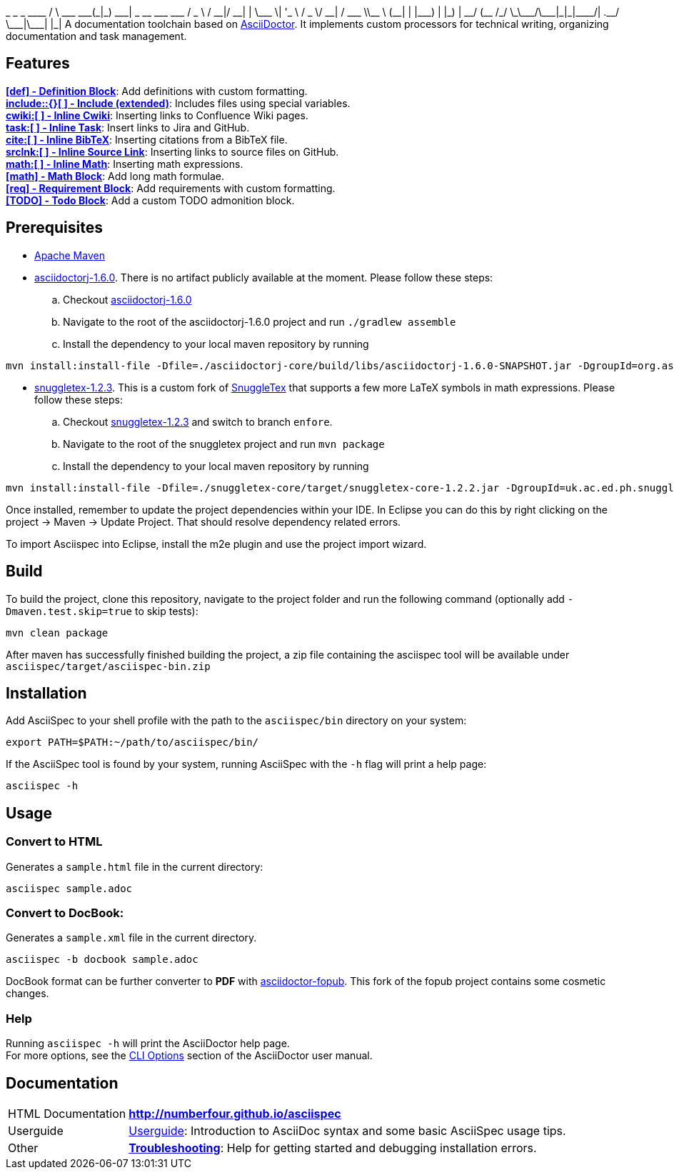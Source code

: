 ifdef::env-github,env-browser[:outfilesuffix: .adoc]
+++
       _             _ _ ____
      / \   ___  ___(_|_) ___| _ __   ___  ___
     / _ \ / __|/ __| | \___ \| '_ \ / _ \/ __|
    / ___ \\__ \ (__| | |___) | |_) |  __/ (__
   /_/   \_\___/\___|_|_|____/| .__/ \___|\___|
                              |_|
+++
A documentation toolchain based on http://asciidoctor.org/[AsciiDoctor]. It implements custom processors for technical writing, organizing documentation and task management.

== Features
*<<docs/custom-processors/definition-block#,[def] - Definition Block>>*: Add definitions with custom formatting. +
*<<docs/custom-processors/extended-include-macro#,include::{}[ ] - Include (extended)>>*: Includes files using special variables. +
*<<docs/custom-processors/inline-cwiki-macro#,cwiki:[ ] - Inline Cwiki>>*: Inserting links to Confluence Wiki pages. +
*<<docs/custom-processors/inline-task-macro#,task:[ ] - Inline Task>>*: Insert links to Jira and GitHub. +
*<<docs/custom-processors/inline-bibtex-macro#,cite:[ ] - Inline BibTeX>>*: Inserting citations from a BibTeX file. +
*<<docs/custom-processors/inline-srclnk-macro#,srclnk:[ ] - Inline Source Link>>*: Inserting links to source files on GitHub. +
*<<docs/custom-processors/inline-math-macro#,math:[ ] - Inline Math>>*: Inserting math expressions. +
*<<docs/custom-processors/math-block#,[math] - Math Block>>*: Add long math formulae. +
*<<docs/custom-processors/requirements-block#,[req] - Requirement Block>>*: Add requirements with custom formatting. +
*<<docs/custom-processors/todo-block#,[TODO] - Todo Block>>*: Add a custom TODO admonition block. 


==  Prerequisites

* http://maven.apache.org/[Apache Maven]
* https://github.com/asciidoctor/asciidoctorj/tree/asciidoctorj-1.6.0[asciidoctorj-1.6.0]. There is no artifact publicly available at the moment. Please follow these steps:
.. Checkout https://github.com/asciidoctor/asciidoctorj/tree/asciidoctorj-1.6.0[asciidoctorj-1.6.0]
.. Navigate to the root of the asciidoctorj-1.6.0 project and run `./gradlew assemble`
.. Install the dependency to your local maven repository by running

[source,bash]
mvn install:install-file -Dfile=./asciidoctorj-core/build/libs/asciidoctorj-1.6.0-SNAPSHOT.jar -DgroupId=org.asciidoctor -DartifactId=asciidoctorj -Dversion=1.6.0-SNAPSHOT -Dpackaging=jar

* https://github.com/kduske-n4/snuggletex[snuggletex-1.2.3]. This is a custom fork of http://www2.ph.ed.ac.uk/snuggletex[SnuggleTex] that supports a few more LaTeX symbols in math expressions. Please follow these steps:
.. Checkout https://github.com/kduske-n4/snuggletex[snuggletex-1.2.3] and switch to branch `enfore`.
.. Navigate to the root of the snuggletex project and run `mvn package`
.. Install the dependency to your local maven repository by running

[source,bash]
mvn install:install-file -Dfile=./snuggletex-core/target/snuggletex-core-1.2.2.jar -DgroupId=uk.ac.ed.ph.snuggletex -DartifactId=snuggletex-core -Dversion=1.2.3-SNAPSHOT -Dpackaging=jar

Once installed, remember to update the project dependencies within your IDE. In Eclipse you can do this by right clicking on the project -> Maven -> Update Project. That should resolve dependency related errors.

To import Asciispec into Eclipse, install the m2e plugin and use the project import wizard.

== Build

To build the project, clone this repository, navigate to the project folder and run the following command (optionally add `-Dmaven.test.skip=true` to skip tests):

[source,bash]
mvn clean package

After maven has successfully finished building the project, a zip file containing the asciispec tool will be available under `asciispec/target/asciispec-bin.zip`

[.language-bash]
== Installation
Add AsciiSpec to your shell profile with the path to the `asciispec/bin` directory on your system:

`pass:[export PATH=$PATH:~/path/to/asciispec/bin/]`

If the AsciiSpec tool is found by your system, running AsciiSpec with the `-h` flag will print a help page:

[source,bash]
asciispec -h

== Usage
=== Convert to HTML
Generates a `sample.html` file in the current directory:

[source,bash]
asciispec sample.adoc

=== Convert to DocBook:
Generates a `sample.xml` file in the current directory.

[source,bash]
asciispec -b docbook sample.adoc

DocBook format can be further converter to *PDF* with https://github.com/NumberFour/asciidoctor-fopub[asciidoctor-fopub]. This fork of the fopub project contains some cosmetic changes.

=== Help
Running `asciispec -h` will print the AsciiDoctor help page. +
For more options, see the http://asciidoctor.org/docs/user-manual/#cli-options[CLI Options] section of the AsciiDoctor user manual.

== Documentation

[horizontal]
HTML Documentation:: *http://numberfour.github.io/asciispec*
Userguide:: https://numberfour.github.io/asciispec/userguide.html[Userguide]: Introduction to AsciiDoc syntax and some basic AsciiSpec usage tips.
Other:: *<<docs/troubleshooting#,Troubleshooting>>*: Help for getting started and debugging installation errors.
